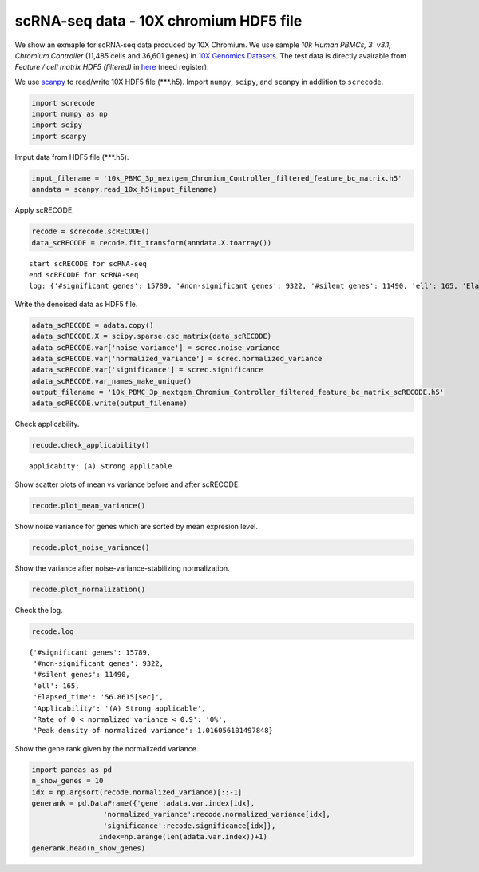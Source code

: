 scRNA-seq data - 10X chromium HDF5 file
========

We show an exmaple for scRNA-seq data produced by 10X Chromium. 
We use sample `10k Human PBMCs, 3' v3.1, Chromium Controller` (11,485 cells and 36,601 genes) in `10X Genomics Datasets <https://www.10xgenomics.com/jp/resources/datasets>`_.  
The test data is directly avairable from `Feature / cell matrix HDF5 (filtered)` in `here <https://www.10xgenomics.com/jp/resources/datasets/10k-human-pbmcs-3-v3-1-chromium-controller-3-1-high>`_ (need register).


We use `scanpy <https://scanpy.readthedocs.io/en/stable/>`_ to read/write 10X HDF5 file (\*\*\*.h5). 
Import  ``numpy``, ``scipy``, and ``scanpy`` in addlition to ``screcode``. 

.. code-block:: python

	import screcode
	import numpy as np
	import scipy
	import scanpy


Imput data from HDF5 file (\*\*\*.h5). 

.. code-block:: python

	input_filename = '10k_PBMC_3p_nextgem_Chromium_Controller_filtered_feature_bc_matrix.h5'
	anndata = scanpy.read_10x_h5(input_filename)

Apply scRECODE. 

.. code-block:: python

	recode = screcode.scRECODE()
	data_scRECODE = recode.fit_transform(anndata.X.toarray())

.. parsed-literal::

	start scRECODE for scRNA-seq
	end scRECODE for scRNA-seq
	log: {'#significant genes': 15789, '#non-significant genes': 9322, '#silent genes': 11490, 'ell': 165, 'Elapsed_time': '54.8484[sec]'}
	
Write the denoised data as HDF5 file. 

.. code-block:: python

	adata_scRECODE = adata.copy()
	adata_scRECODE.X = scipy.sparse.csc_matrix(data_scRECODE)
	adata_scRECODE.var['noise_variance'] = screc.noise_variance
	adata_scRECODE.var['normalized_variance'] = screc.normalized_variance
	adata_scRECODE.var['significance'] = screc.significance
	adata_scRECODE.var_names_make_unique()
	output_filename = '10k_PBMC_3p_nextgem_Chromium_Controller_filtered_feature_bc_matrix_scRECODE.h5'
	adata_scRECODE.write(output_filename)

Check applicability. 

.. code-block:: python

	recode.check_applicability()


.. parsed-literal::

	applicabity: (A) Strong applicable

.. image:: ../image/Example_10X_RNA_applicability.svg
	

Show scatter plots of mean vs variance before and after scRECODE. 	

.. code-block:: python

	recode.plot_mean_variance()

.. image:: ../image/Example_10X_RNA_mean_var_log_Original.svg

.. image:: ../image/Example_10X_RNA_mean_var_log_scRECODE.svg

Show noise variance for genes which are sorted by mean expresion level. 

.. code-block:: python

	recode.plot_noise_variance()

.. image:: ../image/Example_10X_RNA_noise_variance.svg

Show the variance after noise-variance-stabilizing normalization. 

.. code-block:: python

	recode.plot_normalization()

.. image:: ../image/Example_10X_RNA_noise_normalization.svg

Check the log. 

.. code-block:: python

	recode.log
	

.. parsed-literal::

	{'#significant genes': 15789,
	 '#non-significant genes': 9322,
	 '#silent genes': 11490,
	 'ell': 165,
	 'Elapsed_time': '56.8615[sec]',
	 'Applicability': '(A) Strong applicable',
	 'Rate of 0 < normalized variance < 0.9': '0%',
	 'Peak density of normalized variance': 1.016056101497848}


Show the gene rank given by the normalizedd variance. 

.. code-block:: python
	 
	import pandas as pd
	n_show_genes = 10
	idx = np.argsort(recode.normalized_variance)[::-1]
	generank = pd.DataFrame({'gene':adata.var.index[idx],
                         'normalized_variance':recode.normalized_variance[idx],
                         'significance':recode.significance[idx]},
                        index=np.arange(len(adata.var.index))+1)
	generank.head(n_show_genes)
	 
.. raw:: html

	<div>
  <style scoped>
      .dataframe tbody tr th:only-of-type {
          vertical-align: middle;
      }
  
      .dataframe tbody tr th {
          vertical-align: top;
      }
  
      .dataframe thead th {
          text-align: right;
      }
  </style>
	<table border="1" class="dataframe">
		<thead>
		  <tr style="text-align: right;">
		    <th></th>
		    <th>gene</th>
		    <th>normalized_variance</th>
		    <th>significance</th>
		  </tr>
		</thead>
		<tbody>
		  <tr>
		    <th>1</th>
		    <td>IGKC</td>
		    <td>476.251373</td>
		    <td>significant</td>
		  </tr>
		  <tr>
		    <th>2</th>
		    <td>IGLC3</td>
		    <td>337.377136</td>
		    <td>significant</td>
		  </tr>
		  <tr>
		    <th>3</th>
		    <td>IGHA1</td>
		    <td>315.810333</td>
		    <td>significant</td>
		  </tr>
		  <tr>
		    <th>4</th>
		    <td>IGLC2</td>
		    <td>250.899536</td>
		    <td>significant</td>
		  </tr>
		  <tr>
		    <th>5</th>
		    <td>IGHG1</td>
		    <td>209.024307</td>
		    <td>significant</td>
		  </tr>
		  <tr>
		    <th>6</th>
		    <td>IGLC1</td>
		    <td>197.974701</td>
		    <td>significant</td>
		  </tr>
		  <tr>
		    <th>7</th>
		    <td>S100A9</td>
		    <td>144.979065</td>
		    <td>significant</td>
		  </tr>
		  <tr>
		    <th>8</th>
		    <td>IGHG2</td>
		    <td>123.463943</td>
		    <td>significant</td>
		  </tr>
		  <tr>
		    <th>9</th>
		    <td>MALAT1</td>
		    <td>98.790283</td>
		    <td>significant</td>
		  </tr>
		  <tr>
		    <th>10</th>
		    <td>S100A8</td>
		    <td>75.027397</td>
		    <td>significant</td>
		  </tr>
		</tbody>
	</table>
	</div>


